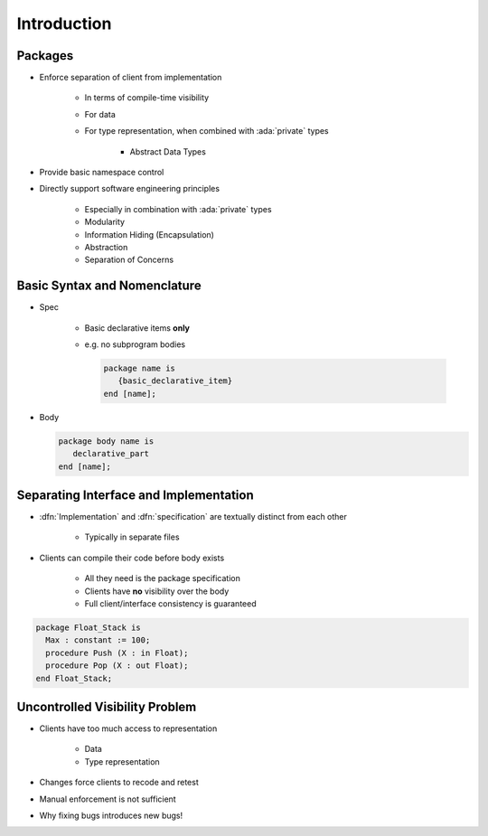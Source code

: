 ==============
Introduction
==============

----------
Packages
----------

* Enforce separation of client from implementation

   - In terms of compile-time visibility
   - For data
   - For type representation, when combined with :ada:`private` types

      + Abstract Data Types

* Provide basic namespace control
* Directly support software engineering principles

   - Especially in combination with :ada:`private` types
   - Modularity
   - Information Hiding (Encapsulation)
   - Abstraction
   - Separation of Concerns

-------------------------------
Basic Syntax and Nomenclature
-------------------------------

* Spec

   - Basic declarative items **only**
   - e.g. no subprogram bodies

     .. code:: Ada

           package name is
              {basic_declarative_item}
           end [name];

* Body

  .. code:: Ada

           package body name is
              declarative_part
           end [name];

-----------------------------------------
Separating Interface and Implementation
-----------------------------------------

* :dfn:`Implementation` and :dfn:`specification` are textually distinct from each other

   - Typically in separate files

* Clients can compile their code before body exists

   - All they need is the package specification
   - Clients have **no** visibility over the body
   - Full client/interface consistency is guaranteed

.. code:: Ada

   package Float_Stack is
     Max : constant := 100;
     procedure Push (X : in Float);
     procedure Pop (X : out Float);
   end Float_Stack;

---------------------------------
Uncontrolled Visibility Problem
---------------------------------

* Clients have too much access to representation

   - Data
   - Type representation

* Changes force clients to recode and retest
* Manual enforcement is not sufficient
* Why fixing bugs introduces new bugs!

